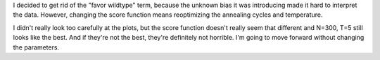 I decided to get rid of the "favor wildtype" term, because the unknown bias it 
was introducing made it hard to interpret the data.  However, changing the 
score function means reoptimizing the annealing cycles and temperature.

I didn't really look too carefully at the plots, but the score function doesn't 
really seem that different and N=300, T=5 still looks like the best.  And if 
they're not the best, they're definitely not horrible.  I'm going to move 
forward without changing the parameters.

